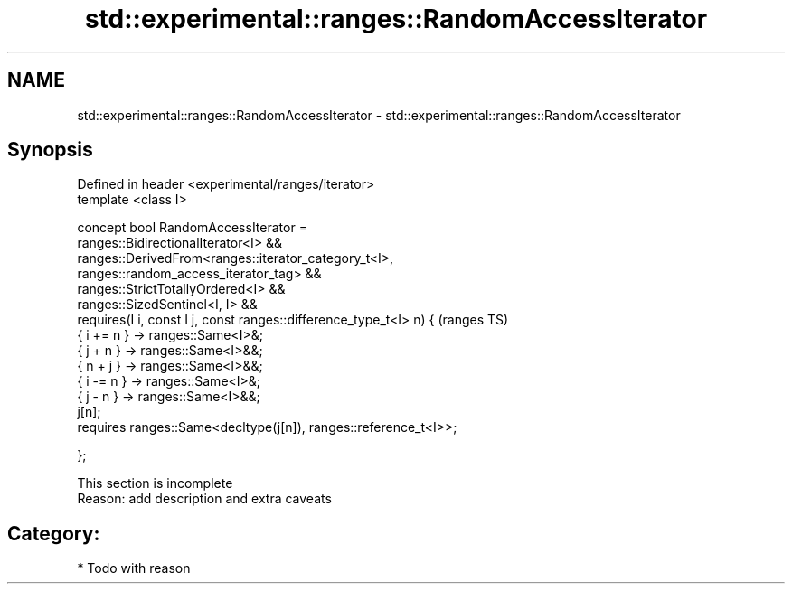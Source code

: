 .TH std::experimental::ranges::RandomAccessIterator 3 "2018.03.28" "http://cppreference.com" "C++ Standard Libary"
.SH NAME
std::experimental::ranges::RandomAccessIterator \- std::experimental::ranges::RandomAccessIterator

.SH Synopsis
   Defined in header <experimental/ranges/iterator>
   template <class I>

   concept bool RandomAccessIterator =
     ranges::BidirectionalIterator<I> &&
     ranges::DerivedFrom<ranges::iterator_category_t<I>,
   ranges::random_access_iterator_tag> &&
     ranges::StrictTotallyOrdered<I> &&
     ranges::SizedSentinel<I, I> &&
     requires(I i, const I j, const ranges::difference_type_t<I> n) {       (ranges TS)
       { i += n } -> ranges::Same<I>&;
       { j + n }  -> ranges::Same<I>&&;
       { n + j }  -> ranges::Same<I>&&;
       { i -= n } -> ranges::Same<I>&;
       { j - n }  -> ranges::Same<I>&&;
       j[n];
       requires ranges::Same<decltype(j[n]), ranges::reference_t<I>>;

     };

    This section is incomplete
    Reason: add description and extra caveats

.SH Category:

     * Todo with reason
